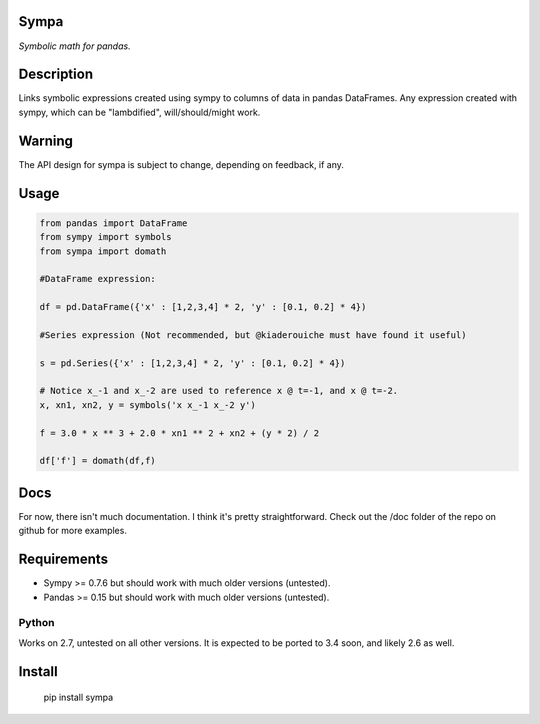 Sympa
=====

*Symbolic math for pandas.*

Description
===========

Links symbolic expressions created using sympy to columns of data in pandas DataFrames.
Any expression created with sympy, which can be "lambdified", will/should/might work. 

Warning
=======

The API design for sympa is subject to change, depending on feedback, if any.

Usage
=====

.. code:: python

   from pandas import DataFrame
   from sympy import symbols
   from sympa import domath
   
   #DataFrame expression:
   
   df = pd.DataFrame({'x' : [1,2,3,4] * 2, 'y' : [0.1, 0.2] * 4})
   
   #Series expression (Not recommended, but @kiaderouiche must have found it useful)
   
   s = pd.Series({'x' : [1,2,3,4] * 2, 'y' : [0.1, 0.2] * 4})
   
   # Notice x_-1 and x_-2 are used to reference x @ t=-1, and x @ t=-2.
   x, xn1, xn2, y = symbols('x x_-1 x_-2 y')
   
   f = 3.0 * x ** 3 + 2.0 * xn1 ** 2 + xn2 + (y * 2) / 2
   
   df['f'] = domath(df,f)

Docs
====

For now, there isn't much documentation.  I think it's pretty straightforward.
Check out the /doc folder of the repo on github for more examples.

Requirements
============

* Sympy >= 0.7.6 but should work with much older versions (untested).
* Pandas >= 0.15 but should work with much older versions (untested).

Python
------
Works on 2.7, untested on all other versions.
It is expected to be ported to 3.4 soon, and likely 2.6 as well.

Install
=======

    pip install sympa
